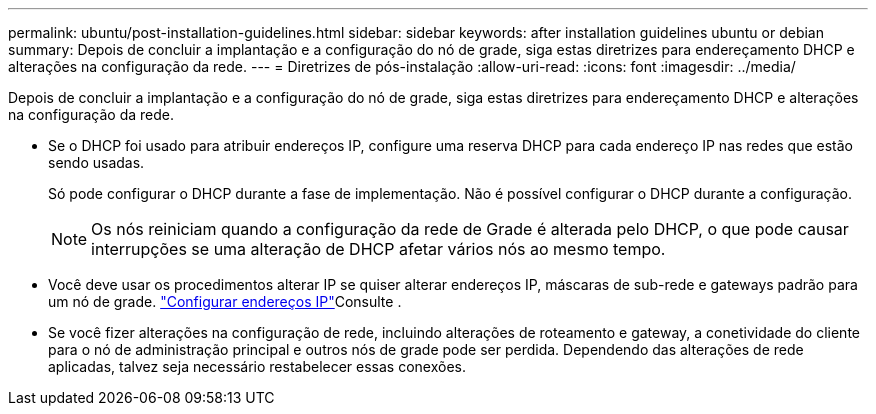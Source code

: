 ---
permalink: ubuntu/post-installation-guidelines.html 
sidebar: sidebar 
keywords: after installation guidelines ubuntu or debian 
summary: Depois de concluir a implantação e a configuração do nó de grade, siga estas diretrizes para endereçamento DHCP e alterações na configuração da rede. 
---
= Diretrizes de pós-instalação
:allow-uri-read: 
:icons: font
:imagesdir: ../media/


[role="lead"]
Depois de concluir a implantação e a configuração do nó de grade, siga estas diretrizes para endereçamento DHCP e alterações na configuração da rede.

* Se o DHCP foi usado para atribuir endereços IP, configure uma reserva DHCP para cada endereço IP nas redes que estão sendo usadas.
+
Só pode configurar o DHCP durante a fase de implementação. Não é possível configurar o DHCP durante a configuração.

+

NOTE: Os nós reiniciam quando a configuração da rede de Grade é alterada pelo DHCP, o que pode causar interrupções se uma alteração de DHCP afetar vários nós ao mesmo tempo.

* Você deve usar os procedimentos alterar IP se quiser alterar endereços IP, máscaras de sub-rede e gateways padrão para um nó de grade. link:../maintain/configuring-ip-addresses.html["Configurar endereços IP"]Consulte .
* Se você fizer alterações na configuração de rede, incluindo alterações de roteamento e gateway, a conetividade do cliente para o nó de administração principal e outros nós de grade pode ser perdida. Dependendo das alterações de rede aplicadas, talvez seja necessário restabelecer essas conexões.


